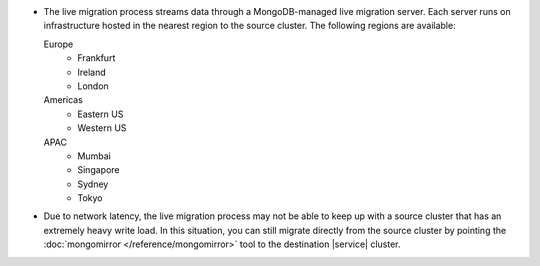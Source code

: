- The live migration process streams data through a MongoDB-managed
  live migration server. Each server runs on infrastructure hosted in the
  nearest region to the source cluster. The following regions are
  available:

  Europe
      - Frankfurt
      - Ireland
      - London
  Americas
      - Eastern US
      - Western US
  APAC
      - Mumbai
      - Singapore
      - Sydney
      - Tokyo

- Due to network latency, the live migration process may not be able to
  keep up with a source cluster that has an extremely heavy write load.
  In this situation, you can still migrate directly from the source
  cluster by pointing the :doc:`mongomirror </reference/mongomirror>`
  tool to the destination |service| cluster.